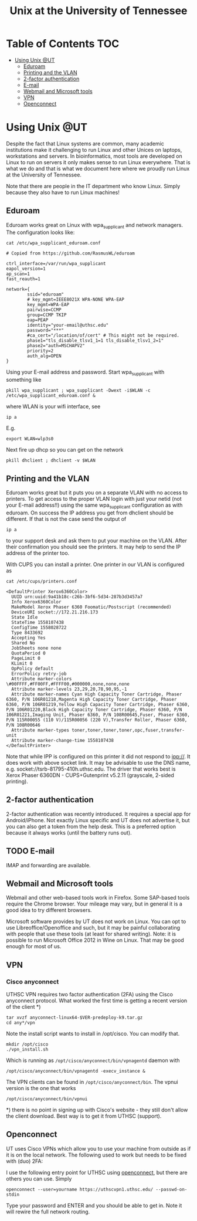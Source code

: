#+TITLE: Unix at the University of Tennessee

* Table of Contents                                                     :TOC:
 - [[#using-unix-ut][Using Unix @UT]]
   - [[#eduroam][Eduroam]]
   - [[#printing-and-the-vlan][Printing and the VLAN]]
   - [[#2-factor-authentication][2-factor authentication]]
   - [[#e-mail][E-mail]]
   - [[#webmail-and-microsoft-tools][Webmail and Microsoft tools]]
   - [[#vpn][VPN]]
   - [[#openconnect][Openconnect]]

* Using Unix @UT

Despite the fact that Linux systems are common, many academic
institutions make it challenging to run Linux and other Unices on
laptops, workstations and servers. In bioinformatics, most tools are
developed on Linux to run on servers it only makes sense to run Linux
everywhere. That is what we do and that is what we document here where
we proudly run Linux at the University of Tennessee.

Note that there are people in the IT department who know Linux. Simply
because they also have to run Linux machines!

** Eduroam

Eduroam works great on Linux with wpa_supplicant and network managers.
The configuration looks like:

: cat /etc/wpa_supplicant_eduroam.conf

#+BEGIN_SRC
# Copied from https://github.com/RasmusWL/eduroam

ctrl_interface=/var/run/wpa_supplicant
eapol_version=1
ap_scan=1
fast_reauth=1

network={
        ssid="eduroam"
        # key_mgmt=IEEE8021X WPA-NONE WPA-EAP
        key_mgmt=WPA-EAP
        pairwise=CCMP
        group=CCMP TKIP
        eap=PEAP
        identity="your-email@uthsc.edu"
        password="***"
        #ca_cert="/location/of/cert" # This might not be required.
        phase1="tls_disable_tlsv1_1=1 tls_disable_tlsv1_2=1"
        phase2="auth=MSCHAPV2"
        priority=2
        auth_alg=OPEN
}
#+END_SRC

Using your E-mail address and password. Start wpa_supplicant with something like

: pkill wpa_supplicant ; wpa_supplicant -Dwext -i$WLAN -c /etc/wpa_supplicant_eduroam.conf &

where WLAN is your wifi interface, see

: ip a

E.g.

: export WLAN=wlp3s0

Next fire up dhcp so you can get on the network

: pkill dhclient ; dhclient -v $WLAN

** Printing and the VLAN

Eduroam works great but it puts you on a separate VLAN with no access
to printers. To get access to the proper VLAN login with just your
netid (not your E-mail address!!) using the same wpa_supplicant
configuration as with eduroam. On success the IP address you get from
dhclient should be different. If that is not the case send the output
of

: ip a

to your support desk and ask them to put your machine on the
VLAN. After their confirmation you should see the printers. It may
help to send the IP address of the printer too.

With CUPS you can install a printer. One printer in our VLAN is
configured as

: cat /etc/cups/printers.conf

#+BEGIN_SRC
<DefaultPrinter Xerox6360Color>
  UUID urn:uuid:9a41b18c-c26b-3bf6-5d34-287b3d3457a7
  Info Xerox6360Color
  MakeModel Xerox Phaser 6360 Foomatic/Postscript (recommended)
  DeviceURI socket://172.21.216.173
  State Idle
  StateTime 1558107438
  ConfigTime 1558028722
  Type 8433692
  Accepting Yes
  Shared No
  JobSheets none none
  QuotaPeriod 0
  PageLimit 0
  KLimit 0
  OpPolicy default
  ErrorPolicy retry-job
  Attribute marker-colors \#00FFFF,#FF00FF,#FFFF00,#000000,none,none,none
  Attribute marker-levels 23,29,20,78,90,95,-1
  Attribute marker-names Cyan High Capacity Toner Cartridge, Phaser 6360, P/N 106R01218,Magenta High Capacity Toner Cartridge, Phaser 6360, P/N 106R01219,Yellow High Capacity Toner Cartridge, Phaser 6360, P/N 106R01220,Black High Capacity Toner Cartridge, Phaser 6360, P/N 106R01221,Imaging Unit, Phaser 6360, P/N 108R00645,Fuser, Phaser 6360, P/N 115R00055 (110 V)/115R00056 (220 V),Transfer Roller, Phaser 6360, P/N 108R00646
  Attribute marker-types toner,toner,toner,toner,opc,fuser,transfer-unit
  Attribute marker-change-time 1558107438
</DefaultPrinter>
#+END_SRC

Note that while IPP is configured on this printer it did not
respond to ipp://. It does work with above socket link. It may be advisable to use
the DNS name, e.g. socket://tsrb-81795-410h.uthsc.edu. The driver that works best
is Xerox Phaser 6360DN - CUPS+Gutenprint v5.2.11 (grayscale, 2-sided printing).

** 2-factor authentication

2-factor authentication was recently introduced. It requires a special
app for Android/iPhone. Not exactly Linux specific and UT does not
advertise it, but you can also get a token from the help desk. This is
a preferred option because it always works (until the battery runs
out).


** TODO E-mail

IMAP and forwarding are available.

** Webmail and Microsoft tools

Webmail and other web-based tools work in Firefox. Some SAP-based
tools require the Chrome browser. Your mileage may vary, but in
general it is a good idea to try different browsers.

Microsoft software provides by UT does not work on Linux. You can opt
to use Libreoffice/Openoffice and such, but it may be painful
collaborating with people that use these tools (at least for shared
writing). Note: it is possible to run Microsoft Office 2012 in Wine on
Linux. That may be good enough for most of us.

** VPN

*** Cisco anyconnect

UTHSC VPN requires two factor authentication (2FA) using the Cisco
anyconnect protocol. What worked the first time is getting a recent
version of the client *)

: tar xvzf anyconnect-linux64-$VER-predeploy-k9.tar.gz
: cd any*/vpn

Note the install script wants to install in /opt/cisco. You can modify that.

: mkdir /opt/cisco
: ./vpn_install.sh

Which is running as ~/opt/cisco/anyconnect/bin/vpnagentd~ daemon with

: /opt/cisco/anyconnect/bin/vpnagentd -execv_instance &

The VPN clients can be found in ~/opt/cisco/anyconnect/bin~. The vpnui
version is the one that works

: /opt/cisco/anyconnect/bin/vpnui

*) there is no point in signing up with Cisco's website - they
still don't allow the client download. Best way is to get it from
UTHSC (support).

** Openconnect

UT uses Cisco VPNs which allow you to use your machine from outside as
if it is on the local network. The following used to work but needs to
be fixed with (duo) 2FA:

I use the following entry point for UTHSC using [[http://www.infradead.org/openconnect/][openconnect]], but there
are others you can use. Simply

: openconnect --user=yourname https://uthscvpn1.uthsc.edu/ --passwd-on-stdin

Type your password and ENTER and you should be able to get in. Note it
will rewire the full network routing.
